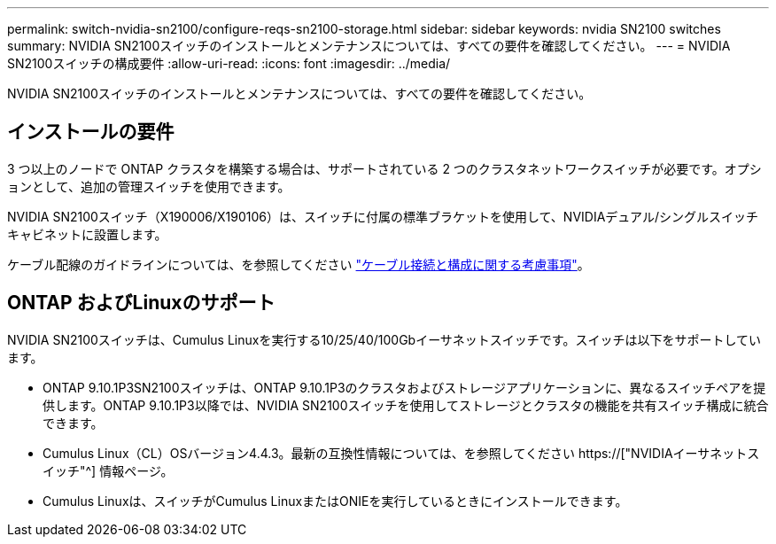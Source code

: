 ---
permalink: switch-nvidia-sn2100/configure-reqs-sn2100-storage.html 
sidebar: sidebar 
keywords: nvidia SN2100 switches 
summary: NVIDIA SN2100スイッチのインストールとメンテナンスについては、すべての要件を確認してください。 
---
= NVIDIA SN2100スイッチの構成要件
:allow-uri-read: 
:icons: font
:imagesdir: ../media/


[role="lead"]
NVIDIA SN2100スイッチのインストールとメンテナンスについては、すべての要件を確認してください。



== インストールの要件

3 つ以上のノードで ONTAP クラスタを構築する場合は、サポートされている 2 つのクラスタネットワークスイッチが必要です。オプションとして、追加の管理スイッチを使用できます。

NVIDIA SN2100スイッチ（X190006/X190106）は、スイッチに付属の標準ブラケットを使用して、NVIDIAデュアル/シングルスイッチキャビネットに設置します。

ケーブル配線のガイドラインについては、を参照してください link:cabling-considerations-sn2100-cluster.html["ケーブル接続と構成に関する考慮事項"]。



== ONTAP およびLinuxのサポート

NVIDIA SN2100スイッチは、Cumulus Linuxを実行する10/25/40/100Gbイーサネットスイッチです。スイッチは以下をサポートしています。

* ONTAP 9.10.1P3SN2100スイッチは、ONTAP 9.10.1P3のクラスタおよびストレージアプリケーションに、異なるスイッチペアを提供します。ONTAP 9.10.1P3以降では、NVIDIA SN2100スイッチを使用してストレージとクラスタの機能を共有スイッチ構成に統合できます。
* Cumulus Linux（CL）OSバージョン4.4.3。最新の互換性情報については、を参照してください https://["NVIDIAイーサネットスイッチ"^] 情報ページ。
* Cumulus Linuxは、スイッチがCumulus LinuxまたはONIEを実行しているときにインストールできます。

